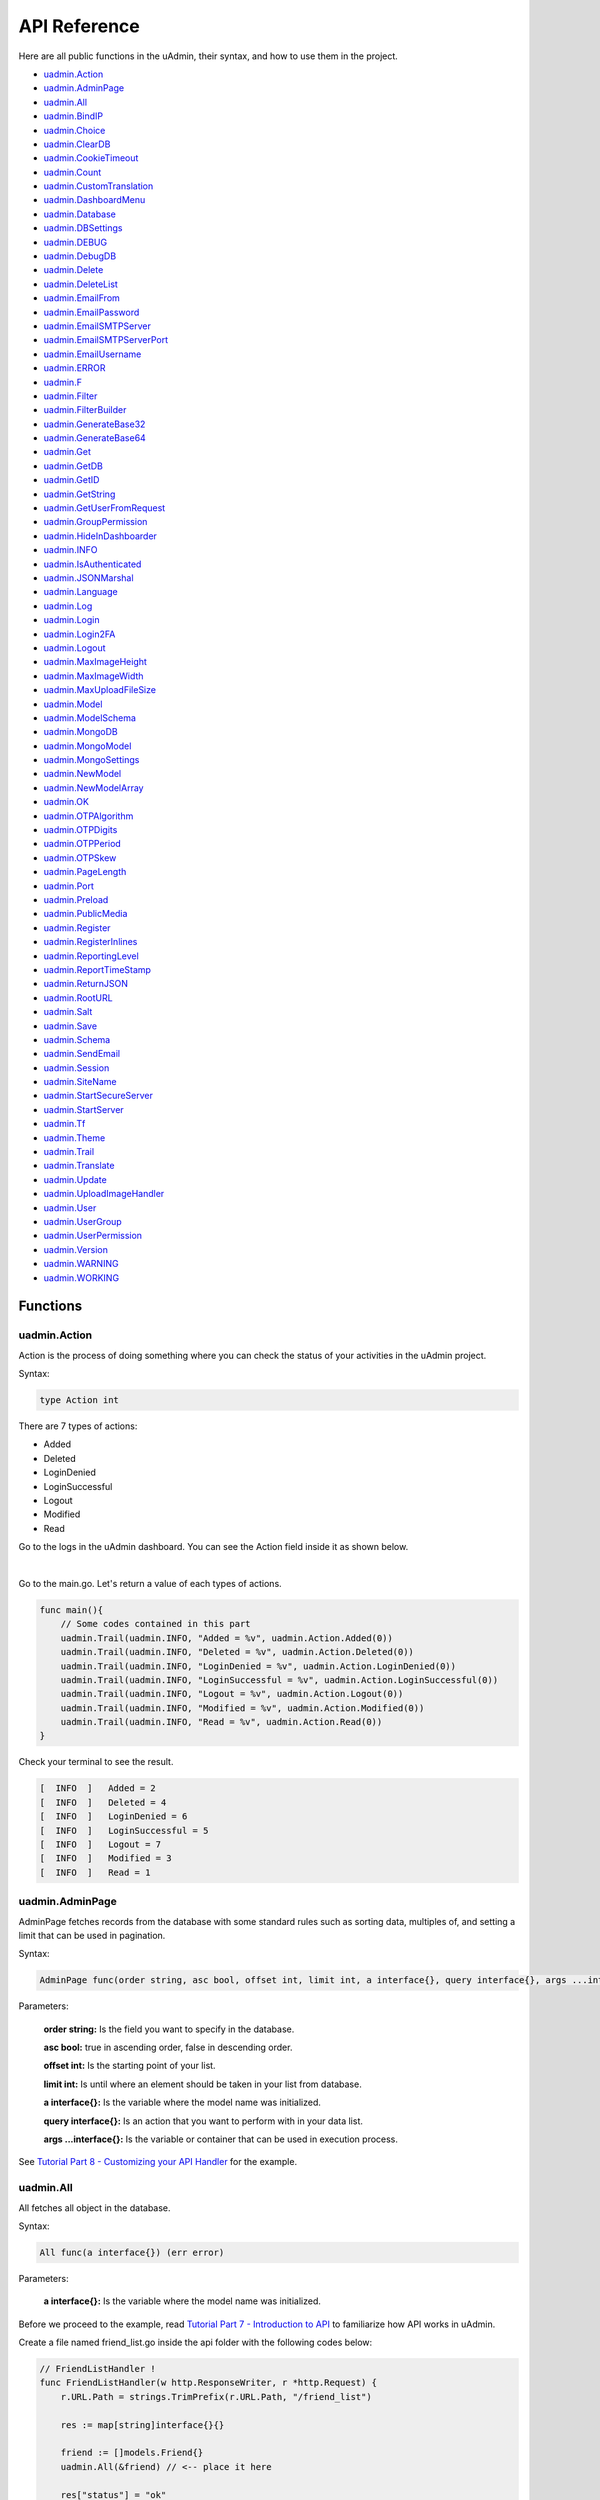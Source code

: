 API Reference
=============
Here are all public functions in the uAdmin, their syntax, and how to use them in the project.

* `uadmin.Action`_
* `uadmin.AdminPage`_
* `uadmin.All`_
* `uadmin.BindIP`_
* `uadmin.Choice`_
* `uadmin.ClearDB`_
* `uadmin.CookieTimeout`_
* `uadmin.Count`_
* `uadmin.CustomTranslation`_
* `uadmin.DashboardMenu`_
* `uadmin.Database`_
* `uadmin.DBSettings`_
* `uadmin.DEBUG`_
* `uadmin.DebugDB`_
* `uadmin.Delete`_
* `uadmin.DeleteList`_
* `uadmin.EmailFrom`_
* `uadmin.EmailPassword`_
* `uadmin.EmailSMTPServer`_
* `uadmin.EmailSMTPServerPort`_
* `uadmin.EmailUsername`_
* `uadmin.ERROR`_
* `uadmin.F`_
* `uadmin.Filter`_
* `uadmin.FilterBuilder`_
* `uadmin.GenerateBase32`_
* `uadmin.GenerateBase64`_
* `uadmin.Get`_
* `uadmin.GetDB`_
* `uadmin.GetID`_
* `uadmin.GetString`_
* `uadmin.GetUserFromRequest`_
* `uadmin.GroupPermission`_
* `uadmin.HideInDashboarder`_
* `uadmin.INFO`_
* `uadmin.IsAuthenticated`_
* `uadmin.JSONMarshal`_
* `uadmin.Language`_
* `uadmin.Log`_
* `uadmin.Login`_
* `uadmin.Login2FA`_
* `uadmin.Logout`_
* `uadmin.MaxImageHeight`_
* `uadmin.MaxImageWidth`_
* `uadmin.MaxUploadFileSize`_
* `uadmin.Model`_
* `uadmin.ModelSchema`_
* `uadmin.MongoDB`_
* `uadmin.MongoModel`_
* `uadmin.MongoSettings`_
* `uadmin.NewModel`_
* `uadmin.NewModelArray`_
* `uadmin.OK`_
* `uadmin.OTPAlgorithm`_
* `uadmin.OTPDigits`_
* `uadmin.OTPPeriod`_
* `uadmin.OTPSkew`_
* `uadmin.PageLength`_
* `uadmin.Port`_
* `uadmin.Preload`_
* `uadmin.PublicMedia`_
* `uadmin.Register`_
* `uadmin.RegisterInlines`_
* `uadmin.ReportingLevel`_
* `uadmin.ReportTimeStamp`_
* `uadmin.ReturnJSON`_
* `uadmin.RootURL`_
* `uadmin.Salt`_
* `uadmin.Save`_
* `uadmin.Schema`_
* `uadmin.SendEmail`_
* `uadmin.Session`_
* `uadmin.SiteName`_
* `uadmin.StartSecureServer`_
* `uadmin.StartServer`_
* `uadmin.Tf`_
* `uadmin.Theme`_
* `uadmin.Trail`_
* `uadmin.Translate`_
* `uadmin.Update`_
* `uadmin.UploadImageHandler`_
* `uadmin.User`_
* `uadmin.UserGroup`_
* `uadmin.UserPermission`_
* `uadmin.Version`_
* `uadmin.WARNING`_
* `uadmin.WORKING`_

Functions
---------

**uadmin.Action**
^^^^^^^^^^^^^^^^^
Action is the process of doing something where you can check the status of your activities in the uAdmin project.

Syntax:

.. code-block:: go

    type Action int

There are 7 types of actions:

* Added
* Deleted
* LoginDenied
* LoginSuccessful
* Logout
* Modified
* Read

Go to the logs in the uAdmin dashboard. You can see the Action field inside it as shown below.

.. image:: assets/actionhighlighted.png

|

Go to the main.go. Let's return a value of each types of actions.

.. code-block:: go

    func main(){
        // Some codes contained in this part
        uadmin.Trail(uadmin.INFO, "Added = %v", uadmin.Action.Added(0))
        uadmin.Trail(uadmin.INFO, "Deleted = %v", uadmin.Action.Deleted(0))
        uadmin.Trail(uadmin.INFO, "LoginDenied = %v", uadmin.Action.LoginDenied(0))
        uadmin.Trail(uadmin.INFO, "LoginSuccessful = %v", uadmin.Action.LoginSuccessful(0))
        uadmin.Trail(uadmin.INFO, "Logout = %v", uadmin.Action.Logout(0))
        uadmin.Trail(uadmin.INFO, "Modified = %v", uadmin.Action.Modified(0))
        uadmin.Trail(uadmin.INFO, "Read = %v", uadmin.Action.Read(0))
    }

Check your terminal to see the result.

.. code-block:: go

    [  INFO  ]   Added = 2
    [  INFO  ]   Deleted = 4
    [  INFO  ]   LoginDenied = 6
    [  INFO  ]   LoginSuccessful = 5
    [  INFO  ]   Logout = 7
    [  INFO  ]   Modified = 3
    [  INFO  ]   Read = 1
    
**uadmin.AdminPage**
^^^^^^^^^^^^^^^^^^^^
AdminPage fetches records from the database with some standard rules such as sorting data, multiples of, and setting a limit that can be used in pagination.

Syntax:

.. code-block:: go

    AdminPage func(order string, asc bool, offset int, limit int, a interface{}, query interface{}, args ...interface{}) (err error)

Parameters:

    **order string:** Is the field you want to specify in the database.

    **asc bool:** true in ascending order, false in descending order.

    **offset int:** Is the starting point of your list.

    **limit int:** Is until where an element should be taken in your list from database.

    **a interface{}:** Is the variable where the model name was initialized.

    **query interface{}:** Is an action that you want to perform with in your data list.

    **args ...interface{}:** Is the variable or container that can be used in execution process.

See `Tutorial Part 8 - Customizing your API Handler`_ for the example.

.. _Tutorial Part 8 - Customizing your API Handler: https://uadmin.readthedocs.io/en/latest/tutorial/part8.html

**uadmin.All**
^^^^^^^^^^^^^^
All fetches all object in the database.

Syntax:

.. code-block:: go

    All func(a interface{}) (err error)

Parameters:

    **a interface{}:** Is the variable where the model name was initialized.

Before we proceed to the example, read `Tutorial Part 7 - Introduction to API`_ to familiarize how API works in uAdmin.

.. _Tutorial Part 7 - Introduction to API: https://uadmin.readthedocs.io/en/latest/tutorial/part7.html

Create a file named friend_list.go inside the api folder with the following codes below:

.. code-block:: go

    // FriendListHandler !
    func FriendListHandler(w http.ResponseWriter, r *http.Request) {
        r.URL.Path = strings.TrimPrefix(r.URL.Path, "/friend_list")

        res := map[string]interface{}{}

        friend := []models.Friend{}
        uadmin.All(&friend) // <-- place it here

        res["status"] = "ok"
        res["todo"] = friend
        uadmin.ReturnJSON(w, r, res)
    }

Establish a connection in the main.go to the API by using http.HandleFunc. It should be placed after the uadmin.Register and before the StartServer.

.. code-block:: go

    func main() {
        // Some codes

        // FilterListHandler
        http.HandleFunc("/friend_list/", api.FriendListHandler) // <-- place it here
    }

api is the folder name while FriendListHandler is the name of the function inside friend_list.go.

Run your application and see what happens.

.. image:: assets/friendlistapi.png
   :align: center

**uadmin.BindIP**
^^^^^^^^^^^^^^^^^
BindIP is the IP the application listens to.

Syntax:

.. code-block:: go

    BindIP string

Go to the main.go. Set your own IP address within the range of 127.0.0.1 - 127.255.255.254 by using BindIP. Let's say **127.0.0.2**

.. code-block:: go

    func main() {
        // Some codes are contained in this line ... (ignore this part)
        uadmin.BindIP = "127.0.0.2" // <--  place it here
    }

If you run your code,

.. code-block:: bash

    [   OK   ]   Initializing DB: [12/12]
    [   OK   ]   Server Started: http://127.0.0.2:8080
             ___       __          _
      __  __/   | ____/ /___ ___  (_)___
     / / / / /| |/ __  / __  __ \/ / __ \
    / /_/ / ___ / /_/ / / / / / / / / / /
    \__,_/_/  |_\__,_/_/ /_/ /_/_/_/ /_/

In the Server Started, it will redirect you to the IP address of **127.0.0.2**.

But if you connect to other IP address within the range of 127.0.0.1 - 127.255.255.254 it will not work as shown below (User connects to 127.0.0.3).

.. image:: tutorial/assets/bindiphighlighted.png

**uadmin.Choice**
^^^^^^^^^^^^^^^^^
Choice is a struct for the list of choices.

Syntax:

.. code-block:: go

    type Choice struct{
        V        string
        K        uint
        Selected bool
    }

**uadmin.ClearDB**
^^^^^^^^^^^^^^^^^^
ClearDB clears the database object.

Syntax:

.. code-block:: go

    ClearDB func()

**uadmin.CookieTimeout**
^^^^^^^^^^^^^^^^^^^^^^^^
CookieTimeout is the timeout of a login cookie in seconds.

Syntax:

.. code-block:: go

    CookieTimeout int

Let's apply this function in the main.go.

.. code-block:: go

    func main() {
        // Some codes are contained in this line ... (ignore this part)
        uadmin.CookieTimeout = 10 // <--  place it here
    }

.. WARNING::
   Use it at your own risk. Once the cookie expires in your user account, your account will be permanently deactivated. In this case, you must have an extra user account in the User database.

Login your account, wait for 10 seconds and see what happens.

.. image:: tutorial/assets/loginform.png

It will redirect you to the login form because your cookie has already been expired.

**uadmin.Count**
^^^^^^^^^^^^^^^^
Count return the count of records in a table based on a filter.

Syntax:

.. code-block:: go

    Count func(a interface{}, query interface{}, args ...interface{}) int

Parameters:

    **a interface{}:** Is the variable where the model name was initialized.

    **query interface{}:** Is an action that you want to perform with in your data list.

    **args ...interface{}:** Is the variable or container that can be used in execution process.

See `uadmin.Get`_ for the example.

**uadmin.CustomTranslation**
^^^^^^^^^^^^^^^^^^^^^^^^^^^^
CustomTranslation allows a user to customize any languages in the uAdmin system.

Syntax:

.. code-block:: go

    CustomTranslation []string

Go to the main.go and apply the following codes below:

.. code-block:: go

    func main(){
        // Some codes are contained in this part.
        uadmin.CustomTranslation = []string{"uadmin/system", "uadmin/user"}
        fmt.Println(uadmin.CustomTranslation)
    }

Result

.. code-block:: bash

    [uadmin/system uadmin/user]

**uadmin.DashboardMenu**
^^^^^^^^^^^^^^^^^^^^^^^^
DashboardMenu is a system in uAdmin used to add, modify, and delete the settings of a model.

Syntax:

.. code-block:: go

    type DashboardMenu struct {
	    Model
	    MenuName string `uadmin:"required;list_exclude;multilingual;filter"`
	    URL      string `uadmin:"required"`
	    ToolTip  string
	    Icon     string `uadmin:"image"`
	    Cat      string `uadmin:"filter"`
	    Hidden   bool   `uadmin:"filter"`
    }

Go to the main.go and apply the following codes below after the RegisterInlines section.

.. code-block:: go

    func main(){

        // Some codes are contained in this part.

        dashboardmenu := uadmin.DashboardMenu{
            MenuName: "Expressions",
            URL:      "expression",
            ToolTip:  "",
            Icon:     "/media/images/expression.png",
            Cat:      "Yeah!",
            Hidden:   false,
        }

        // This will create a new model based on the information assigned in
        // the dashboardmenu variable.
        uadmin.Save(&dashboardmenu)
    }

Now run your application and see what happens.

.. image:: assets/expressionmodelcreated.png

**uadmin.Database**
^^^^^^^^^^^^^^^^^^^
Database is the active Database settings.

Syntax:

.. code-block:: go

    Database *DBSettings

See `uadmin.DBSettings`_ for the example.

**uadmin.DBSettings**
^^^^^^^^^^^^^^^^^^^^^
DBSettings is a feature that allows a user to configure the settings of a database.

Syntax:

.. code-block:: go

    type DBSettings struct {
	    Type     string // SQLLite, MySQL
	    Name     string // File/DB name
	    User     string
	    Password string
	    Host     string
	    Port     int
    }

Go to the main.go in your Todo list project. Add the codes below above the uadmin.Register.

.. code-block:: go

    func main() {
        uadmin.Database = &uadmin.DBSettings{
            Type:      "sqlite",
            Name:      "todolist.db",
            User:      "admin",
            Password:  "admin",
            Host:      "192.168.149.108",
            Port:      8000,
        }
        // Some codes are contained in this line ... (ignore this part)
    }

If you run your code,

.. code-block:: bash

    [   OK   ]   Initializing DB: [12/12]
    [   OK   ]   Initializing Languages: [185/185]
    [  INFO  ]   Auto generated admin user. Username: admin, Password: admin.
    [   OK   ]   Server Started: http://0.0.0.0:8000
             ___       __          _
      __  __/   | ____/ /___ ___  (_)___
     / / / / /| |/ __  / __  __ \/ / __ \
    / /_/ / ___ / /_/ / / / / / / / / / /
    \__,_/_/  |_\__,_/_/ /_/ /_/_/_/ /_/

The todolist.db file is automatically created in your main project folder.

.. image:: tutorial/assets/todolistdbhighlighted.png

**uadmin.DEBUG**
^^^^^^^^^^^^^^^^
DEBUG is the display tag under Trail. It is the process of identifying and removing errors.

Syntax:

.. code-block:: go

    const DEBUG int = 0

See `uadmin.Trail`_ for the example.

**uadmin.DebugDB**
^^^^^^^^^^^^^^^^^^
DebugDB prints all SQL statements going to DB.

Syntax:

.. code-block:: go

    DebugDB bool

Go to the main.go. Set this function as true.

.. code-block:: go

    func main(){
        uadmin.DebugDB = true
        // Some codes contained in this part
    }

Check your terminal to see the result.

.. code-block:: bash

    [   OK   ]   Initializing DB: [13/13]

    (/home/dev1/go/src/github.com/uadmin/uadmin/db.go:428) 
    [2018-11-10 12:43:07]  [0.09ms]  SELECT count(*) FROM "languages"  WHERE "languages"."deleted_at" IS NULL  
    [0 rows affected or returned ] 

    (/home/dev1/go/src/github.com/uadmin/uadmin/db.go:298) 
    [2018-11-10 12:43:07]  [0.17ms]  SELECT * FROM "languages"  WHERE "languages"."deleted_at" IS NULL AND ((active = 'true'))  
    [1 rows affected or returned ] 

    (/home/dev1/go/src/github.com/uadmin/uadmin/db.go:238) 
    [2018-11-10 12:43:07]  [0.16ms]  SELECT * FROM "languages"  WHERE "languages"."deleted_at" IS NULL AND ((`default` = 'true')) ORDER BY "languages"."id" ASC LIMIT 1  
    [1 rows affected or returned ] 

    (/home/dev1/go/src/github.com/uadmin/uadmin/db.go:162) 
    [2018-11-10 12:43:07]  [0.32ms]  SELECT * FROM "dashboard_menus"  WHERE "dashboard_menus"."deleted_at" IS NULL  
    [13 rows affected or returned ] 

    (/home/dev1/go/src/github.com/uadmin/uadmin/db.go:428) 
    [2018-11-10 12:43:07]  [0.07ms]  SELECT count(*) FROM "users"  WHERE "users"."deleted_at" IS NULL  
    [0 rows affected or returned ] 

**uadmin.Delete**
^^^^^^^^^^^^^^^^^
Delete records from database.

Syntax:

.. code-block:: go

    Delete func(a interface{}) (err error)

Parameters:

    **a interface{}:** Is the variable where the model name was initialized.

Let's create a new file in the models folder named "expression.go" with the following codes below:

.. code-block:: go

    package models

    import "github.com/uadmin/uadmin"

    // ---------------- DROP DOWN LIST ----------------
    // Status ...
    type Status int

    // Keep ...
    func (s Status) Keep() Status {
        return 1
    }

    // DeletePrevious ...
    func (s Status) DeletePrevious() Status {
        return 2
    }
    // -----------------------------------------------

    // Expression model ...
    type Expression struct {
        uadmin.Model
        Name   string `uadmin:"required"`
        Status Status `uadmin:"required"`
    }

    // Save ...
    func (e *Expression) Save() {
        // If Status is equal to DeletePrevious(), it will delete
        // the previous data in the list.
        if e.Status == e.Status.DeletePrevious() {
            uadmin.Delete(e) // <-- place it here
        }

        uadmin.Save(e)
    }

Register your Expression model in the main function.

.. code-block:: go

    func main() {

        // Some codes contained in this part

        uadmin.Register(
            // Some registered models
            models.Expression{}, // <-- place it here
        )

        // Some codes contained in this part
    }

Run the application. Go to the Expressions model and add at least 3 interjections, all Status set to "Keep".

.. image:: assets/expressionkeep.png

|

Now create another data, this time set the Status as "Delete Previous" and see what happens.

.. image:: assets/deleteprevious.png

|

Result

.. image:: assets/deletepreviousresult.png

|

All previous records are deleted from the database.

**uadmin.DeleteList**
^^^^^^^^^^^^^^^^^^^^^
Delete the list of records from database.

Syntax:

.. code-block:: go

    DeleteList func(a interface{}, query interface{}, args ...interface{}) (err error)

Parameters:

    **a interface{}:** Is the variable where the model name was initialized.

    **query interface{}:** Is an action that you want to perform with in your data list.

    **args ...interface{}:** Is the variable or container that can be used in execution process.

Let's create a new file in the models folder named "expression.go" with the following codes below:

.. code-block:: go

    package models

    import "github.com/uadmin/uadmin"

    // ---------------- DROP DOWN LIST ----------------
    // Status ...
    type Status int

    // Keep ...
    func (s Status) Keep() Status {
        return 1
    }

    // Custom ...
    func (s Status) Custom() Status {
        return 2
    }

    // DeleteCustom ...
    func (s Status) DeleteCustom() Status {
        return 3
    }
    // -----------------------------------------------

    // Expression model ...
    type Expression struct {
        uadmin.Model
        Name   string `uadmin:"required"`
        Status Status `uadmin:"required"`
    }

    // Save ...
    func (e *Expression) Save() {
        // Initialized a stat variable set to 2 indicates that the value
        // is Custom.
        stat := 2

        // If Status is equal to DeleteCustom(), it will delete the
        // list of data that contains Custom as the status.
        if e.Status == e.Status.DeleteCustom() {
            uadmin.DeleteList(&e, "status = ?", stat)
        }

        uadmin.Save(e)
    }

Register your Expression model in the main function.

.. code-block:: go

    func main() {

        // Some codes contained in this part

        uadmin.Register(
            // Some registered models
            models.Expression{}, // <-- place it here
        )

        // Some codes contained in this part
    }

Run the application. Go to the Expressions model and add at least 3 interjections, one is set to "Keep" and the other two is set to "Custom".

.. image:: assets/expressionkeepcustom.png

|

Now create another data, this time set the Status as "Delete Custom" and see what happens.

.. image:: assets/deletecustom.png

|

Result

.. image:: assets/deletecustomresult.png

|

All custom records are deleted from the database.

**uadmin.EmailFrom**
^^^^^^^^^^^^^^^^^^^^
EmailFrom identifies where the email is coming from.

Syntax:

.. code-block:: go

    EmailFrom string

.. code-block:: go

    func main(){
        uadmin.EmailFrom = "rmamisay@integritynet.biz"
        uadmin.EmailUsername = "rmamisay@integritynet.biz"
        uadmin.EmailPassword = "abc123"
        uadmin.EmailSMTPServer = "smtp.integritynet.biz"
        uadmin.EmailSMTPServerPort = 587
        // Some codes are contained in this line ... (ignore this part)
    }

Let's go back to the uAdmin dashboard, go to Users model, create your own user account and set the email address based on your assigned EmailFrom in the code above.

.. image:: tutorial/assets/useremailhighlighted.png

|

Log out your account. At the moment, you suddenly forgot your password. How can we retrieve our account? Click Forgot Password at the bottom of the login form.

.. image:: tutorial/assets/forgotpasswordhighlighted.png

|

Input your email address based on the user account you wish to retrieve it back.

.. image:: tutorial/assets/forgotpasswordinputemail.png

|

Once you are done, open your email account. You will receive a password reset notification from the Todo List support. To reset your password, click the link highlighted below.

.. image:: tutorial/assets/passwordresetnotification.png

|

You will be greeted by the reset password form. Input the following information in order to create a new password for you.

.. image:: tutorial/assets/resetpasswordform.png

Once you are done, you can now access your account using your new password.

**uadmin.EmailPassword**
^^^^^^^^^^^^^^^^^^^^^^^^
EmailPassword sets the password of an email.

Syntax:

.. code-block:: go

    EmailPassword string

See `uadmin.EmailFrom`_ for the example.

**uadmin.EmailSMTPServer**
^^^^^^^^^^^^^^^^^^^^^^^^^^
EmailSMTPServer sets the name of the SMTP Server in an email.

Syntax:

.. code-block:: go

    EmailSMTPServer string

See `uadmin.EmailFrom`_ for the example.

**uadmin.EmailSMTPServerPort**
^^^^^^^^^^^^^^^^^^^^^^^^^^^^^^
EmailSMTPServerPort sets the port number of an SMTP Server in an email.

Syntax:

.. code-block:: go

    EmailSMTPServerPort int

See `uadmin.EmailFrom`_ for the example.

**uadmin.EmailUsername**
^^^^^^^^^^^^^^^^^^^^^^^^
EmailUsername sets the username of an email.

Syntax:

.. code-block:: go

    EmailUsername string

See `uadmin.EmailFrom`_ for the example.

**uadmin.ERROR**
^^^^^^^^^^^^^^^^
ERROR is a status to notify the user that there is a problem in an application.

Syntax:

.. code-block:: go

    const ERROR int = 5

See `uadmin.Trail`_ for the example.

**uadmin.F**
^^^^^^^^^^^^
F is a field.

Syntax:

.. code-block:: go

    type F struct {
        Name              string
        DisplayName       string
        Type              string
        Value             interface{}
        Help              string
        Max               interface{}
        Min               interface{}
        Format            string
        DefaultValue      string
        Required          bool
        Pattern           string
        PatternMsg        string
        Hidden            bool
        ReadOnly          string
        Searchable        bool
        Filter            bool
        ListDisplay       bool
        FormDisplay       bool
        CategoricalFilter bool
        Translations      []translation
        Choices           []Choice
        IsMethod          bool
        ErrMsg            string
        ProgressBar       map[float64]string
        LimitChoicesTo    func(interface{}, *User) []Choice
        UploadTo          string
    }

**uadmin.Filter**
^^^^^^^^^^^^^^^^^
Filter fetches records from the database.

Syntax:

.. code-block:: go

    Filter func(a interface{}, query interface{}, args ...interface{}) (err error)

Parameters:

    **a interface{}:** Is the variable where the model name was initialized.

    **query interface{}:** Is an action that you want to perform with in your data list.

    **args ...interface{}:** Is the variable or container that can be used in execution process.

Before we proceed to the example, read `Tutorial Part 7 - Introduction to API`_ to familiarize how API works in uAdmin.

.. _Tutorial Part 7 - Introduction to API: https://uadmin.readthedocs.io/en/latest/tutorial/part7.html

Create a file named filter_list.go inside the api folder with the following codes below:

.. code-block:: go

    package api

    import (
        "net/http"
        "strings"

        "github.com/username/todo/models"
        "github.com/uadmin/uadmin"
    )

    // FilterListHandler !
    func FilterListHandler(w http.ResponseWriter, r *http.Request) {
        r.URL.Path = strings.TrimPrefix(r.URL.Path, "/filter_list")

        res := map[string]interface{}{}

        filterList := []string{}
        valueList := []interface{}{}
        if r.URL.Query().Get("todo_id") != "" {
            filterList = append(filterList, "todo_id = ?")
            valueList = append(valueList, r.URL.Query().Get("todo_id"))
        }
        filter := strings.Join(filterList, " AND ")

        todo := []models.Todo{}
        results := []map[string]interface{}{}

        uadmin.Filter(&todo, filter, valueList) // <-- place it here

        // This loop returns only the name of your todo list.
        for i := range todo {
            results = append(results, map[string]interface{}{
                "Name": todo[i].Name,
            })
        }

        res["status"] = "ok"
        res["todo"] = results
        uadmin.ReturnJSON(w, r, res)
    }

Establish a connection in the main.go to the API by using http.HandleFunc. It should be placed after the uadmin.Register and before the StartServer.

.. code-block:: go

    func main() {
        // Some codes

        // FilterListHandler
        http.HandleFunc("/filter_list/", api.FilterListHandler) // <-- place it here
    }

api is the folder name while FilterListHandler is the name of the function inside filter_list.go.

Run your application and see what happens.

.. image:: assets/filterlistapi.png
   :align: center

See `uadmin.Preload`_ for more examples of using this function.

**uadmin.FilterBuilder**
^^^^^^^^^^^^^^^^^^^^^^^^
FilterBuilder changes a map filter into a query.

Syntax:

.. code-block:: go

    FilterBuilder func(params map[string]interface{}) (query string, args []interface{})

**uadmin.GenerateBase32**
^^^^^^^^^^^^^^^^^^^^^^^^^
GenerateBase32 generates a base32 string of length.

Syntax:

.. code-block:: go

    GenerateBase32 func(length int) string

Go to the friend.go and initialize the Base32 field inside the struct. Set the tag as "read_only".

.. code-block:: go

    // Friend model ...
    type Friend struct {
        uadmin.Model
        Name     string `uadmin:"required"`
        Email    string `uadmin:"email"`
        Password string `uadmin:"password;list_exclude"`
        Base32   string `uadmin:"read_only"` // <-- place it here
    }

Apply overriding save function. Use this function to the Base32 field and set the integer value as 40.

.. code-block:: go

    // Save !
    func (f *Friend) Save() {
        f.Base32 = uadmin.GenerateBase32(40) // <-- place it here
        uadmin.Save(f)
    }

Now run your application. Go to the Friend model and save any element to see the changes.

.. image:: assets/friendbase32.png

|

Result

.. image:: assets/friendbase32output.png

As you notice, the Base32 value changed automatically.

**uadmin.GenerateBase64**
^^^^^^^^^^^^^^^^^^^^^^^^^
GenerateBase64 generates a base64 string of length.

Syntax:

.. code-block:: go

    GenerateBase64 func(length int) string

Go to the friend.go and initialize the Base64 field inside the struct. Set the tag as "read_only".

.. code-block:: go

    // Friend model ...
    type Friend struct {
        uadmin.Model
        Name     string `uadmin:"required"`
        Email    string `uadmin:"email"`
        Password string `uadmin:"password;list_exclude"`
        Base64   string `uadmin:"read_only"` // <-- place it here
    }

Apply overriding save function. Use this function to the Base64 field and set the integer value as 75.

.. code-block:: go

    // Save !
    func (f *Friend) Save() {
        f.Base64 = uadmin.GenerateBase64(75) // <-- place it here
        uadmin.Save(f)
    }

Now run your application. Go to the Friend model and save any element to see the changes.

.. image:: assets/friendbase64.png

|

Result

.. image:: assets/friendbase64output.png

As you notice, the Base64 value changed automatically.

**uadmin.Get**
^^^^^^^^^^^^^^
Get fetches the first record from the database.

Syntax:

.. code-block:: go

    Get func(a interface{}, query interface{}, args ...interface{}) (err error)

Parameters:

    **a interface{}:** Is the variable where the model name was initialized.

    **query interface{}:** Is an action that you want to perform with in your data list.

    **args ...interface{}:** Is the variable or container that can be used in execution process.

Suppose you have ten records in your Todo model.

.. image:: tutorial/assets/tendataintodomodel.png

|

Go to the main.go. Let's count how many todos do you have with a friend in your model.

.. code-block:: go

    func main(){
        // Some codes contained in this part

        // Initialized the Todo model in the todo variable
        todo := models.Todo{}

        // Initialized the Friend model in the todo variable
        friend := models.Friend{}

        // Fetches the first record from the database
        uadmin.Get(&friend, "id=?", todo.FriendID)

        // Returns the count of records in a table based on a Get function to  
        // be stored in the total variable
        total := uadmin.Count(&todo, "friend_id = ?", todo.FriendID)

        // Prints the result
        uadmin.Trail(uadmin.INFO, "You have %v todos with a friend in your list.", total)
    }

Check your terminal to see the result.

.. code-block:: bash

    [  INFO  ]   You have 5 todos with a friend in your list.

**uadmin.GetDB**
^^^^^^^^^^^^^^^^
GetDB returns a pointer to the DB.

Syntax:

.. code-block:: go

    GetDB func() *gorm.DB

**uadmin.GetID**
^^^^^^^^^^^^^^^^
GetID returns an ID number of a field.

Syntax:

.. code-block:: go

    GetID func(m.reflectValue) uint

**uadmin.GetString**
^^^^^^^^^^^^^^^^^^^^
GetString returns string representation on an instance of a model.

Syntax:

.. code-block:: go

    GetString func(a interface{}) string

Parameters:

    **a interface{}:** Is the variable where the model name was initialized.

**uadmin.GetUserFromRequest**
^^^^^^^^^^^^^^^^^^^^^^^^^^^^^
GetUserFromRequest returns a user from a request.

Syntax:

.. code-block:: go

    GetUserFromRequest func(r *http.Request) *User

Before we proceed to the example, read `Tutorial Part 7 - Introduction to API`_ to familiarize how API works in uAdmin.

Suppose that the admin account has logined.

.. image:: tutorial/assets/adminhighlighted.png

|

Create a file named info.go inside the api folder with the following codes below:

.. code-block:: go

    // InfoHandler !
    func InfoHandler(w http.ResponseWriter, r *http.Request) {
        r.URL.Path = strings.TrimPrefix(r.URL.Path, "/info")

        res := map[string]interface{}{}

        // Place it here
        uadmin.Trail(uadmin.INFO, "GetUserFromRequest: %s", uadmin.GetUserFromRequest(r))

        res["status"] = "ok"
        uadmin.ReturnJSON(w, r, res)
    }

Establish a connection in the main.go to the API by using http.HandleFunc. It should be placed after the uadmin.Register and before the StartServer.

.. code-block:: go

    func main() {
        // Some codes

        // InfoHandler
        http.HandleFunc("/info/", api.InfoHandler) // <-- place it here
    }

api is the folder name while InfoHandler is the name of the function inside info.go.

Run your application and see what happens.

.. image:: assets/infoapi.png
   :align: center

|

Check your terminal for the result.

.. code-block:: bash

    [  INFO  ]   GetUserFromRequest: System Admin

The result is coming from the user in the dashboard.

.. image:: assets/getuserfromrequest.png

**uadmin.GroupPermission**
^^^^^^^^^^^^^^^^^^^^^^^^^^
GroupPermission sets the permission of a user group handled by an administrator.

Syntax:

.. code-block:: go

    type GroupPermission struct {
        Model
        DashboardMenu   DashboardMenu `gorm:"ForeignKey:DashboardMenuID" required:"true" filter:"true"`
        DashboardMenuID uint          `fk:"true" displayName:"DashboardMenu"`
        UserGroup       UserGroup     `gorm:"ForeignKey:UserGroupID" required:"true" filter:"true"`
        UserGroupID     uint          `fk:"true" displayName:"UserGroup"`
        Read            bool
        Add             bool
        Edit            bool
        Delete          bool
    }

Suppose that Even Demata account is a part of the Front Desk User Group.

.. image:: assets/useraccountfrontdesk.png

|

Go to the main.go and apply the following codes below after the RegisterInlines section.

.. code-block:: go

    func main(){

        // Some codes are contained in this part.

        grouppermission := uadmin.GroupPermission{
            DashboardMenuID: 9,     // Todos
            UserGroupID:     1,     // Front Desk
            Read:            true,
            Add:             false,
            Edit:            false,
            Delete:          false,
        }

        // This will create a new group permission based on the information
        // assigned in the grouppermission variable.
        uadmin.Save(&grouppermission)
    }

Now run your application and see what happens.

.. image:: assets/grouppermissioncreated.png

|

Log out your System Admin account. This time login your username and password using the user account that has group permission. Afterwards, you will see that only the Todos model is shown in the dashboard because your user account is not an admin and has no remote access to it. Now click on TODOS model.

.. image:: assets/userpermissiondashboard.png

|

As you will see, your user account is restricted to add, edit, or delete a record in the Todo model. You can only read what is inside this model.

.. image:: assets/useraddeditdeleterestricted.png

**uadmin.HideInDashboarder**
^^^^^^^^^^^^^^^^^^^^^^^^^^^^
HideInDashboarder is used to check if a model should be hidden in the dashboard.

Syntax:

.. code-block:: go

    type HideInDashboarder interface{
        HideInDashboard() bool
    }

Suppose I have five models in my dashboard: Todos, Categorys, Items, Friends, and Expressions. I want Friends and Expressions models to be hidden in the dashboard. In order to do that, go to the friend.go and expression.go inside the models folder and apply the HideInDashboard() function. Set the return value to **true** inside it.

**friend.go**

.. code-block:: go

    func (f Friend) HideInDashboard() bool {
        return true
    }

**expression.go**

.. code-block:: go

    func (e Expression) HideInDashboard() bool {
        return true
    }

Now go to the main.go and apply the following codes below inside the main function:

.. code-block:: go

    // Initialize the Expression and Friend models inside the modelList with
    // the array type of interface
    modelList := []interface{}{
        models.Expression{},
        models.Friend{},
    }
    
    // Loop the execution process based on the modelList count
    for i := range modelList {

        // Returns the reflection type that represents the dynamic type of i
        t := reflect.TypeOf(modelList[i])

        // Calls the HideInDashboarder function to access the HideInDashboard()
        hideItem := modelList[i].(uadmin.HideInDashboarder).HideInDashboard()

        // Initializes the hidethismodel variable to assign the DashboardMenu
        hidethismodel := uadmin.DashboardMenu{

            // Returns the name of the model based on reflection
            MenuName: strings.Join(helper.SplitCamelCase(t.Name()), " "),

            // Returns the boolean value based on the assigned return in the
            // HideInDashboard()
            Hidden:   hideItem,
        }

        // Prints the information of the hidethismodel
        uadmin.Trail(uadmin.INFO, "MenuName: %s,  Hidden: %t", hidethismodel.MenuName, hidethismodel.Hidden)
    }

Go back to your application. Open the DashboardMenu then delete the Expressions and Friends model.

.. image:: assets/deletetwomodels.png

|

Now rerun your application and see what happens.

.. code-block:: bash

    [  INFO  ]   MenuName: Expression,  Hidden: true
    [  INFO  ]   MenuName: Friend,  Hidden: true

.. image:: assets/twomodelshidden.png

|

As expected, Friends and Expressions models are now hidden in the dashboard. If you go to the Dashboard Menus, you will see that they are checked in the Hidden field.

.. image:: assets/twomodelshiddenchecked.png

**uadmin.INFO**
^^^^^^^^^^^^^^^
INFO is the display tag under Trail. It is a data that is presented within a context that gives it meaning and relevance.

Syntax:

.. code-block:: go

    const INFO int = 2

See `uadmin.Trail`_ for the example.

**uadmin.IsAuthenticated**
^^^^^^^^^^^^^^^^^^^^^^^^^^
IsAuthenticated returns the session of the user.

Syntax:

.. code-block:: go

    IsAuthenticated func(r *http.Request) *Session

Before we proceed to the example, read `Tutorial Part 7 - Introduction to API`_ to familiarize how API works in uAdmin.

Suppose that the admin account has logined.

.. image:: tutorial/assets/adminhighlighted.png

|

Create a file named info.go inside the api folder with the following codes below:

.. code-block:: go

    // InfoHandler !
    func InfoHandler(w http.ResponseWriter, r *http.Request) {
        r.URL.Path = strings.TrimPrefix(r.URL.Path, "/info")

        res := map[string]interface{}{}

        // Place it here
        uadmin.Trail(uadmin.INFO, "IsAuthenticated: %s", uadmin.IsAuthenticated(r))

        res["status"] = "ok"
        uadmin.ReturnJSON(w, r, res)
    }

Establish a connection in the main.go to the API by using http.HandleFunc. It should be placed after the uadmin.Register and before the StartServer.

.. code-block:: go

    func main() {
        // Some codes

        // InfoHandler
        http.HandleFunc("/info/", api.InfoHandler) // <-- place it here
    }

api is the folder name while InfoHandler is the name of the function inside info.go.

Run your application and see what happens.

.. image:: assets/infoapi.png
   :align: center

|

Check your terminal for the result.

.. code-block:: bash

    [  INFO  ]   IsAuthenticated: FbdwBVT30p-4a7Afrsp3gvM0

The result is coming from the session in the dashboard.

.. image:: assets/isauthenticated.png

**uadmin.JSONMarshal**
^^^^^^^^^^^^^^^^^^^^^^
JSONMarshal returns the JSON encoding of v.

Syntax:

.. code-block:: go

    JSONMarshal func(v interface{}, safeEncoding bool) ([]byte, error)

**uadmin.Language**
^^^^^^^^^^^^^^^^^^^
Language is a system in uAdmin used to add and modify the settings of a language.

Syntax:

.. code-block:: go

    type Language struct {
        Model
        EnglishName    string `uadmin:"required;read_only;filter;search"`
        Name           string `uadmin:"required;read_only;filter;search"`
        Flag           string `uadmin:"image;list_exclude"`
        Code           string `uadmin:"filter;read_only;list_exclude"`
        RTL            bool   `uadmin:"list_exclude"`
        Default        bool   `uadmin:"help:Set as the default language;list_exclude"`
        Active         bool   `uadmin:"help:To show this in available languages;filter"`
        AvailableInGui bool   `uadmin:"help:The App is available in this language;read_only"`
    }

Suppose the Tagalog language is not active and you want to set this to Active.

.. image:: assets/tagalognotactive.png

|

Go to the main.go and apply the following codes below:

.. code-block:: go

    func main(){
        // Some codes are contained in this part.
        language := uadmin.Language{
            EnglishName:    "Tagalog",
            Name:           "Wikang Tagalog",
            Flag:           "",
            Code:           "tl",
            RTL:            false,
            Default:        false,
            Active:         false,
            AvailableInGui: false,
        }
        uadmin.Update(&language, "Active", true, "english_name = ?", language.EnglishName)
    }

Now run your application, refresh your browser and see what happens.

.. image:: assets/tagalogactive.png

|

As expected, the Tagalog language is now set to active.

**uadmin.Log**
^^^^^^^^^^^^^^
Log is a system in uAdmin used to add, modify, and delete the status of the user activities.

Syntax:

.. code-block:: go

    type Log struct {
        Model
        Username  string    `uadmin:"filter;read_only"`
        Action    Action    `uadmin:"filter;read_only"`
        TableName string    `uadmin:"filter;read_only"`
        TableID   int       `uadmin:"filter;read_only"`
        Activity  string    `uadmin:"code;read_only" gorm:"type:longtext"`
        RollBack  string    `uadmin:"link;"`
        CreatedAt time.Time `uadmin:"filter;read_only"`
    }

Go to the main.go and apply the following codes below after the RegisterInlines section.

.. code-block:: go

    func main(){

        // Some codes are contained in this part.

        log := uadmin.Log{
            Username:  "admin",
            Action:    uadmin.Action.Added(0),
            TableName: "Todo",
            TableID:   1,
            Activity:  "Manually added from uadmin.Log in the main function",
            RollBack:  "",
            CreatedAt: time.Now(),
        }

        // This will create a new log based on the information assigned in
        // the log variable.
        uadmin.Save(&log)
    }

Now run your application and see what happens.

.. image:: assets/logcreated.png

**uadmin.Login**
^^^^^^^^^^^^^^^^
Login returns the pointer of User and a bool for Is OTP Required.

Syntax:

.. code-block:: go

    Login func(r *http.Request, username string, password string) (*User, bool)

Before we proceed to the example, read `Tutorial Part 7 - Introduction to API`_ to familiarize how API works in uAdmin.

Create a file named info.go inside the api folder with the following codes below:

.. code-block:: go

    // InfoHandler !
    func InfoHandler(w http.ResponseWriter, r *http.Request) {
        r.URL.Path = strings.TrimPrefix(r.URL.Path, "/info")

        res := map[string]interface{}{}

        fmt.Println(uadmin.Login(r, "admin", "admin")) // <-- place it here

        res["status"] = "ok"
        uadmin.ReturnJSON(w, r, res)
    }

Establish a connection in the main.go to the API by using http.HandleFunc. It should be placed after the uadmin.Register and before the StartServer.

.. code-block:: go

    func main() {
        // Some codes

        // InfoHandler
        http.HandleFunc("/info/", api.InfoHandler) // <-- place it here
    }

api is the folder name while InfoHandler is the name of the function inside info.go.

Run your application and see what happens.

.. image:: assets/infoapi.png
   :align: center

|

Check your terminal for the result.

.. code-block:: bash

    System Admin false

The result is coming from the user in the dashboard.

.. image:: assets/systemadminotphighlighted.png

**uadmin.Login2FA**
^^^^^^^^^^^^^^^^^^^
Login2FA returns the pointer of User with a two-factor authentication.

Syntax:

.. code-block:: go

    Login2FA func(r *http.Request, username string, password string, otpPass string) *User

Before we proceed to the example, read `Tutorial Part 7 - Introduction to API`_ to familiarize how API works in uAdmin.

First of all, activate the OTP Required in your System Admin account.

.. image:: assets/otprequired.png

|

Afterwards, logout your account then login again to get the OTP verification code in your terminal.

.. image:: assets/loginformwithotp.png

.. code-block:: bash

    [  INFO  ]   User: admin OTP: 445215

Now create a file named info.go inside the api folder with the following codes below:

.. code-block:: go

    package api

    import (
        "fmt"
        "net/http"
        "strings"

        "github.com/uadmin/uadmin"
    )

    // InfoHandler !
    func InfoHandler(w http.ResponseWriter, r *http.Request) {
        r.URL.Path = strings.TrimPrefix(r.URL.Path, "/info")

        res := map[string]interface{}{}

        // Place it here
        fmt.Println(uadmin.Login2FA(r, "admin", "admin", "445215"))

        res["status"] = "ok"
        uadmin.ReturnJSON(w, r, res)
    }

Establish a connection in the main.go to the API by using http.HandleFunc. It should be placed after the uadmin.Register and before the StartServer.

.. code-block:: go

    func main() {
        // Some codes

        // InfoHandler
        http.HandleFunc("/info/", api.InfoHandler) // <-- place it here
    }

api is the folder name while InfoHandler is the name of the function inside info.go.

Run your application and see what happens.

.. image:: assets/infoapi.png
   :align: center

|

Check your terminal for the result.

.. code-block:: bash

    System Admin

**uadmin.Logout**
^^^^^^^^^^^^^^^^^
Logout deactivates a session.

Syntax:

.. code-block:: go

    Logout func(r *http.Request)

Suppose that the admin account has logined.

.. image:: tutorial/assets/adminhighlighted.png

|

Create a file named logout.go inside the api folder with the following codes below:

.. code-block:: go

    // LogoutHandler !
    func LogoutHandler(w http.ResponseWriter, r *http.Request) {
        r.URL.Path = strings.TrimPrefix(r.URL.Path, "/logout")

        res := map[string]interface{}{}

        uadmin.Logout(r)

        res["status"] = "ok"
        uadmin.ReturnJSON(w, r, res)
    }

Establish a connection in the main.go to the API by using http.HandleFunc. It should be placed after the uadmin.Register and before the StartServer.

.. code-block:: go

    func main() {
        // Some codes

        // LogoutHandler
        http.HandleFunc("/logout/", api.LogoutHandler)) // <-- place it here
    }

api is the folder name while LogoutHandler is the name of the function inside logout.go.

Run your application and see what happens.

.. image:: assets/logoutapi.png
   :align: center

|

Refresh your browser and see what happens.

.. image:: tutorial/assets/loginform.png

|

Your account has been logged out automatically that redirects you to the login form.

**uadmin.MaxImageHeight**
^^^^^^^^^^^^^^^^^^^^^^^^^
MaxImageHeight sets the maximum height of an image.

Syntax:

.. code-block:: go

    MaxImageHeight int

See `uadmin.MaxImageWidth`_ for the example.

**uadmin.MaxImageWidth**
^^^^^^^^^^^^^^^^^^^^^^^^
MaxImageWidth sets the maximum width of an image.

Syntax:

.. code-block:: go

    MaxImageWidth int

Let's set the MaxImageWidth to 360 pixels and the MaxImageHeight to 240 pixels.

.. code-block:: go

    func main() {
        // Some codes are contained in this line ... (ignore this part)
        uadmin.MaxImageWidth = 360      // <--  place it here
        uadmin.MaxImageHeight = 240     // <--  place it here
    }

uAdmin has a feature that allows you to customize your own profile. In order to do that, click the profile icon on the top right corner then select admin as highlighted below.

.. image:: tutorial/assets/adminhighlighted.png

|

By default, there is no profile photo inserted on the top left corner. If you want to add it in your profile, click the Choose File button to browse the image on your computer.

.. image:: tutorial/assets/choosefilephotohighlighted.png

|

Let's pick a photo that surpasses the MaxImageWidth and MaxImageHeight values.

.. image:: tutorial/assets/widthheightbackground.png
   :align: center

|

Once you are done, click Save Changes on the left corner and refresh the webpage to see the output.

.. image:: tutorial/assets/profilepicadded.png

As expected, the profile pic will be uploaded to the user profile that automatically resizes to 360x240 pixels.

**uadmin.MaxUploadFileSize**
^^^^^^^^^^^^^^^^^^^^^^^^^^^^
MaxUploadFileSize is the maximum upload file size in bytes.

Syntax:

.. code-block:: go

    MaxUploadFileSize int64

Go to the main.go. Let's set the MaxUploadFileSize value to 1024. 1024 is equivalent to 1 MB.

.. code-block:: go

    func main() {
        // Some codes are contained in this line ... (ignore this part)
        uadmin.MaxUploadFileSize = 1024     // <--  place it here
    }

Run the application, go to your profile and upload an image that exceeds the MaxUploadFileSize limit. If you click Save changes...

.. image:: tutorial/assets/noprofilepic.png

The profile picture has failed to upload in the user profile because the file size is larger than the limit.

**uadmin.Model**
^^^^^^^^^^^^^^^^
Model is the standard struct to be embedded in any other struct to make it a model for uAdmin.

Syntax:

.. code-block:: go

    type Model struct {
	    ID        uint       `gorm:"primary_key"`
	    DeletedAt *time.Time `sql:"index"`
    }

**uadmin.ModelSchema**
^^^^^^^^^^^^^^^^^^^^^^
ModelSchema is a representation of a plan or theory in the form of an outline or model.

Syntax:

.. code-block:: go

    type ModelSchema struct {
        Name          string // Name of the Model
        DisplayName   string // Display Name of the model
        ModelName     string // URL
        ModelID       uint
        Inlines       []*ModelSchema
        InlinesData   []listData
        Fields        []F
        IncludeFormJS []string
        IncludeListJS []string
    }

**uadmin.MongoDB**
^^^^^^^^^^^^^^^^^^
MongoDB is an open source database management system (DBMS) that uses a document-oriented database model which supports various forms of data. [#f1]_ It is the active Mongo settings.

Syntax:

.. code-block:: go

    MongoDB *MongoSettings

**uadmin.MongoModel**
^^^^^^^^^^^^^^^^^^^^^
MongoModel is a uAdmin function for interfacing with MongoDB databases.

Syntax:

.. code-block:: go

    type MongoModel struct {
	    ID bson.ObjectId `bson:"_id,omitempty"`
    }

**uadmin.MongoSettings**
^^^^^^^^^^^^^^^^^^^^^^^^
MongoSettings is a feature that allows a user to configure the settings of a Mongo.

Syntax:

.. code-block:: go

    type MongoSettings struct {
        Name  string
        IP    string
        Debug bool
    }

**uadmin.NewModel**
^^^^^^^^^^^^^^^^^^^
NewModel creates a new model from a model name.

Syntax:

.. code-block:: go

    NewModel func(modelName string, pointer bool) (reflect.Value, bool)

**uadmin.NewModelArray**
^^^^^^^^^^^^^^^^^^^^^^^^
NewModelArray creates a new model array from a model name.

Syntax:

.. code-block:: go

    NewModelArray func(modelName string, pointer bool) (reflect.Value, bool)

**uadmin.OK**
^^^^^^^^^^^^^
OK is the display tag under Trail. It is a status to show that the application is doing well.

Syntax:

.. code-block:: go

    const OK int = 3

See `uadmin.Trail`_ for the example.

**uadmin.OTPAlgorithm**
^^^^^^^^^^^^^^^^^^^^^^^
OTPAlgorithm is the hashing algorithm of OTP.

Syntax:

.. code-block:: go

    OTPAlgorithm string

There are 3 different algorithms:

* sha1 (default)
* sha256
* sha512

**uadmin.OTPDigits**
^^^^^^^^^^^^^^^^^^^^
OTPDigits is the number of digits for the OTP.

Syntax:

.. code-block:: go

    OTPDigits int

Go to the main.go and set the OTPDigits to 8.

.. code-block:: go

    func main() {
        // Some codes are contained in this line ... (ignore this part)
        uadmin.OTPDigits = 8 // <--  place it here
    }

Run your application, login your account, and check your terminal afterwards to see the OTP verification code assigned by your system.

.. code-block:: bash

    [  INFO  ]   User: admin OTP: 90401068

As shown above, it has 8 OTP digits.

**uadmin.OTPPeriod**
^^^^^^^^^^^^^^^^^^^^
OTPPeriod is the number of seconds for the OTP to change.

Syntax:

.. code-block:: go

    OTPPeriod uint

Go to the main.go and set the OTPPeriod to 10 seconds.

.. code-block:: go

    func main() {
        // Some codes are contained in this line ... (ignore this part)
        uadmin.OTPPeriod = uint(10) // <--  place it here
    }

Run your application, login your account, and check your terminal afterwards to see how the OTP code changes every 10 seconds by refreshing your browser.

.. code-block:: bash

    // Before refreshing your browser
    [  INFO  ]   User: admin OTP: 433452

    // After refreshing your browser in more than 10 seconds
    [  INFO  ]   User: admin OTP: 185157

**uadmin.OTPSkew**
^^^^^^^^^^^^^^^^^^
OTPSkew is the number of minutes to search around the OTP.

Syntax:

.. code-block:: go

    OTPSkew uint

Go to the main.go and set the OTPSkew to 2 minutes.

.. code-block:: go

    func main() {
        // Some codes are contained in this line ... (ignore this part)
        uadmin.OTPSkew = uint(2) // <--  place it here
    }

Run your application, login your account, and check your terminal afterwards to see the OTP verification code assigned by your system. Wait for more than two minutes and check if the OTP code is still valid.

After waiting for more than two minutes,

.. image:: assets/loginformwithotp.png

It redirects to the same webpage which means your OTP code is no longer valid.

**uadmin.PageLength**
^^^^^^^^^^^^^^^^^^^^^
PageLength is the list view max number of records.

Syntax:

.. code-block:: go

    PageLength int

Go to the main.go and apply the PageLength function.

.. code-block:: go

    func main() {
        // Some codes are contained in this line ... (ignore this part)
        uadmin.PageLength = 4  // <--  place it here
    }

Run your application, go to the Item model, inside it you have 6 total elements. The elements in the item model will display 4 elements per page.

.. image:: tutorial/assets/pagelength.png

**uadmin.Port**
^^^^^^^^^^^^^^^
Port is the port used for http or https server.

Syntax:

.. code-block:: go

    Port int

Go to the main.go in your Todo list project and apply **8000** as a port number.

.. code-block:: go

    func main() {
        // Some codes are contained in this line ... (ignore this part)
        uadmin.Port = 8000
    }

If you run your code,

.. code-block:: bash

    [   OK   ]   Initializing DB: [12/12]
    [   OK   ]   Server Started: http://0.0.0.0:8000
             ___       __          _
      __  __/   | ____/ /___ ___  (_)___
     / / / / /| |/ __  / __  __ \/ / __ \
    / /_/ / ___ / /_/ / / / / / / / / / /
    \__,_/_/  |_\__,_/_/ /_/ /_/_/_/ /_/

In the Server Started, it will redirect you to port number **8000**.

**uadmin.Preload**
^^^^^^^^^^^^^^^^^^
Preload accesses the information of the fields in another model.

Syntax:

.. code-block:: go

    func(a interface{}, preload ...string) (err error)

Go to the friend.go and add the Points field inside the struct.

.. code-block:: go

    // Friend model ...
    type Friend struct {
        uadmin.Model
        Name     string `uadmin:"required"`
        Email    string `uadmin:"email"`
        Password string `uadmin:"password;list_exclude"`
        TotalPoints int // <-- place it here
    }

Now go to the todo.go and apply some business logic that will get the total points of each friend in the todo list. Let's apply overriding save function and put it below the Todo struct.

.. code-block:: go

    // Save ...
    func (t *Todo) Save() {
        // Save the model to DB
        uadmin.Save(t)

        // Get a list of other todo items that share the same
        // FriendID. Notice that in the filter we use friend_id which
        // is the way this is created in the DB
        todoList := []Todo{}
        uadmin.Filter(&todoList, "friend_id = ?", t.FriendID)
        progressSum := 0

        // Sum up the progress of all todos
        for _, todo := range todoList {
            progressSum += todo.Progress
        }

        // Preload the todo model to get the related points
        uadmin.Preload(t) // <-- place it here

        // Calculate the total progress
        t.Friend.TotalPoints = progressSum

        // Finally save the Friend
        uadmin.Save(&t.Friend)
    }

Suppose you have ten records in your Todo model.

.. image:: tutorial/assets/tendataintodomodel.png

|

Now go to the Friend model and see what happens.

.. image:: assets/friendpoints.png

|

In my list, Willie Revillame wins 85 points and Even Demata wins 130 points.

**uadmin.PublicMedia**
^^^^^^^^^^^^^^^^^^^^^^
PublicMedia allows public access to media handler without authentication.

Syntax:

.. code-block:: go

    PublicMedia bool

**uadmin.Register**
^^^^^^^^^^^^^^^^^^^
Register is used to register models to uAdmin.

Syntax:

.. code-block:: go

    Register func(m ...interface{})

Create an internal Todo model inside the main.go. Afterwards, call the Todo{} inside the uadmin.Register so that the application will identify the Todo model to be added in the dashboard.

.. code-block:: go

    // Todo model ...
    type Todo struct {
	    uadmin.Model
	    Name        string
	    Description string `uadmin:"html"`
	    TargetDate  time.Time
	    Progress    int `uadmin:"progress_bar"`
    }

    func main() {
	    uadmin.Register(Todo{}) // <-- place it here
    }

Output

.. image:: assets/uadmindashboard.png

If you click the Todos model, it will display this result as shown below.

.. image:: assets/todomodel.png

**uadmin.RegisterInlines**
^^^^^^^^^^^^^^^^^^^^^^^^^^
RegisterInlines is a function to register a model as an inline for another model

Syntax:

.. code-block:: go

    func RegisterInlines(model interface{}, fk map[string]string)

Parameters:

    **model (struct instance):** Is the model that you want to add inlines to.

    **fk (map[interface{}]string):** This is a map of the inlines to be added to the model. The map's key is the name of the model of the inline and the value of the map is the foreign key field's name.

Example:

.. code-block:: go

    type Person struct {
        uadmin.Model
        Name string
    }

    type Card struct {
        uadmin.Model
        PersonID uint
        Person   Person
    }

    func main() {
        // ...
        uadmin.RegisterInlines(Person{}, map[string]string{
            "Card": "PersonID",
        })
        // ...
    }

**uadmin.ReportingLevel**
^^^^^^^^^^^^^^^^^^^^^^^^^
ReportingLevel is the standard reporting level.

Syntax:

.. code-block:: go

    ReportingLevel int

There are 6 different levels:

* DEBUG   = 0
* WORKING = 1
* INFO    = 2
* OK      = 3
* WARNING = 4
* ERROR   = 5

Let's set the ReportingLevel to 1 to show that the debugging process is working.

.. code-block:: go

    func main() {
        // Some codes are contained in this line ... (ignore this part)
        uadmin.ReportingLevel = 1 // <--  place it here
    }

Result

.. code-block:: bash

    [   OK   ]   Initializing DB: [12/12]
    [   OK   ]   Server Started: http://0.0.0.0:8080
             ___       __          _
      __  __/   | ____/ /___ ___  (_)___
     / / / / /| |/ __  / __  __ \/ / __ \
    / /_/ / ___ / /_/ / / / / / / / / / /
    \__,_/_/  |_\__,_/_/ /_/ /_/_/_/ /_/

What if I set the value to 5?

.. code-block:: go

    func main() {
        // Some codes are contained in this line ... (ignore this part)
        uadmin.ReportingLevel = 5 // <--  place it here
    }

Result

.. code-block:: bash

    [   OK   ]   Initializing DB: [12/12]
             ___       __          _
      __  __/   | ____/ /___ ___  (_)___
     / / / / /| |/ __  / __  __ \/ / __ \
    / /_/ / ___ / /_/ / / / / / / / / / /
    \__,_/_/  |_\__,_/_/ /_/ /_/_/_/ /_/

The database was initialized. However, the server did not start because the status of the ReportingLevel is ERROR.

**uadmin.ReportTimeStamp**
^^^^^^^^^^^^^^^^^^^^^^^^^^
ReportTimeStamp set this to true to have a time stamp in your logs.

Syntax:

.. code-block:: go

    ReportTimeStamp bool

Go to the main.go and set the ReportTimeStamp value as true.

.. code-block:: go

    func main() {
        // Some codes are contained in this line ... (ignore this part)
        uadmin.ReportTimeStamp = true // <--  place it here
    }

If you run your code,

.. code-block:: bash

    [   OK   ]   Initializing DB: [12/12]
    2018/11/07 08:52:14 [   OK   ]   Server Started: http://0.0.0.0:8080
             ___       __          _
      __  __/   | ____/ /___ ___  (_)___
     / / / / /| |/ __  / __  __ \/ / __ \
    / /_/ / ___ / /_/ / / / / / / / / / /
    \__,_/_/  |_\__,_/_/ /_/ /_/_/_/ /_/

**uadmin.ReturnJSON**
^^^^^^^^^^^^^^^^^^^^^
ReturnJSON returns JSON to the client.

Syntax:

.. code-block:: go

    ReturnJSON func(w http.ResponseWriter, r *http.Request, v interface{})

See `Tutorial Part 7 - Introduction to API`_ for the example.

.. _Tutorial Part 7 - Introduction to API: https://uadmin.readthedocs.io/en/latest/tutorial/part7.html

**uadmin.RootURL**
^^^^^^^^^^^^^^^^^^
RootURL is where the listener is mapped to.

Syntax:

.. code-block:: go

    RootURL string

Go to the main.go and apply this function as "/admin/". Put it above the uadmin.Register.

.. code-block:: go

    func main() {
        uadmin.RootURL = "/admin/" // <-- place it here
        uadmin.Register(
            // Some codes
        )
    }

Result

.. image:: assets/rooturladmin.png

**uadmin.Salt**
^^^^^^^^^^^^^^^
Salt is extra salt added to password hashing.

Syntax:

.. code-block:: go

    Salt string

Go to the friend.go and apply the following codes below:

.. code-block:: go

    // This function hashes a password with a salt.
    func hashPass(pass string) string {
        // Generates a random string
        uadmin.Salt = uadmin.GenerateBase64(20)

        // Combine salt and password
        password := []byte(uadmin.Salt + pass)

        // Returns the bcrypt hash of the password at the given cost
        hash, err := bcrypt.GenerateFromPassword(password, 12)
        if err != nil {
            log.Fatal(err)
        }

        // Returns the string of hash value
        return string(hash)
    }

    // Save !
    func (f *Friend) Save() {

        // Calls the function of hashPass to store the value in the password
        // field.
        f.Password = hashPass(f.Password)
        
        // Override save
        uadmin.Save(f)
    }

Now go to the Friend model and put the password as 123456. Save it and check the result.

.. image:: assets/passwordwithsalt.png

**uadmin.Save**
^^^^^^^^^^^^^^^
Save saves the object in the database.

Syntax:

.. code-block:: go

    Save func(a interface{}) (err error)

Parameters:

    **a interface{}:** Is the variable where the model name was initialized.

Let's add an Invite field in the friend.go that will direct you to his website. In order to do that, set the field name as "Invite" with the tag "link".

.. code-block:: go

    // Friend model ...
    type Friend struct {
        uadmin.Model
        Name        string 
        Email       string 
        Password    string 
        Nationality string
        Invite      string `uadmin:"link"`
    }

To make it functional, add the overriding save function after the Friend struct.

.. code-block:: go

    // Save !
    func (f *Friend) Save() {
        f.Invite = "https://uadmin.io/"
        uadmin.Save(f) // <-- place it here
    }

Run your application, go to the Friends model and update the elements inside. Afterwards, click the Invite button on the output structure and see what happens.

.. image:: tutorial/assets/invitebuttonhighlighted.png

|

Result

.. image:: tutorial/assets/uadminwebsitescreen.png

**uadmin.Schema**
^^^^^^^^^^^^^^^^^
Schema is the global schema of the system.

Syntax:

.. code-block:: go

    Schema map[string]ModelSchema

**uadmin.SendEmail**
^^^^^^^^^^^^^^^^^^^^
SendEmail sends email using system configured variables.

Syntax:

.. code-block:: go

    SendEmail func(to, cc, bcc []string, subject, body string) (err error)

Go to the main.go and apply the following codes below:

.. code-block:: go

    func main(){

        // Some codes are contained in this part.

        // Email configurations
        uadmin.EmailFrom = "rmamisay@integritynet.biz"
        uadmin.EmailUsername = "rmamisay@integritynet.biz"
        uadmin.EmailPassword = "abc123"
        uadmin.EmailSMTPServer = "smtp.integritynet.biz"
        uadmin.EmailSMTPServerPort = 587

        // Place it here
        uadmin.SendEmail([]string{"rmamisay@integritynet.biz"}, []string{}, []string{}, "Todo List", "Here are the tasks that I should have done today.")
    }

Once you are done, open your email account. You will receive an email from a sender.

.. image:: assets/sendemailnotification.png

**uadmin.Session**
^^^^^^^^^^^^^^^^^^
Session is an activity that a user with a unique IP address spends on a Web site during a specified period of time. [#f2]_

Syntax:

.. code-block:: go

    type Session struct {
        Model
        Key        string
        User       User `gorm:"ForeignKey:UserID" uadmin:"filter"`
        UserID     uint `fk:"true" displayName:"User"`
        LoginTime  time.Time
        LastLogin  time.Time
        Active     bool   `uadmin:"filter"`
        IP         string `uadmin:"filter"`
        PendingOTP bool   `uadmin:"filter"`
        ExpiresOn  *time.Time
    }

Go to the main.go and apply the following codes below after the RegisterInlines section.

.. code-block:: go

    func main(){

        // Some codes are contained in this part.

        now := time.Now()
        then := now.AddDate(0, 0, 1)
        session := uadmin.Session{
            // Generates a random string dynamically
            Key:        uadmin.GenerateBase64(20),
            // UserID of System Admin account
            UserID:     1,
            LoginTime:  now,
            LastLogin:  now,
            Active:     true,
            IP:         "",
            PendingOTP: false,
            ExpiresOn:  &then,
        }

        // This will create a new session based on the information assigned in
        // the session variable.
        uadmin.Save(&session)
    }

Now run your application and see what happens.

.. image:: assets/sessioncreated.png

**uadmin.SiteName**
^^^^^^^^^^^^^^^^^^^
SiteName is the name of the website that shows on title and dashboard.

Syntax:

.. code-block:: go

    SiteName string

Go to the main.go and assign the SiteName value as **Todo List**.

.. code-block:: go

    func main() {
        // Some codes are contained in this line ... (ignore this part)
        uadmin.SiteName = "Todo List"
    }

Run your application and see the changes above the web browser.

.. image:: tutorial/assets/todolisttitle.png

**uadmin.StartSecureServer**
^^^^^^^^^^^^^^^^^^^^^^^^^^^^
StartSecureServer is the process of activating a uAdmin server using a localhost IP or an apache with SSL certificate and a private key.

Syntax:

.. code-block:: go

    StartSecureServer func(certFile, keyFile string)

First of all, get your wildcard certificate using Let's Encrypt/Certbot `here`_.

.. _here: https://medium.com/@saurabh6790/generate-wildcard-ssl-certificate-using-lets-encrypt-certbot-273e432794d7

Once installed, move the **fullchain.pem** and **privkey.pem** to your project folder.

.. image:: assets/sslcertificate.png

|

Afterwards, go to the main.go and apply this function on the last section.

.. code-block:: go

    func main(){
        // Some codes are contained in this part.
        uadmin.StartSecureServer("fullchain.pem", "privkey.pem")
    }

Go to https://uadmin.io/ as an example of a secure server. Click the padlock icon at the top left section then click Certificate (Valid).

.. image:: assets/uadminiosecure.png

|

You will see the following information in the certificate viewer.

.. image:: assets/certificateinfo.png

**uadmin.StartServer**
^^^^^^^^^^^^^^^^^^^^^^
StartServer is the process of activating a uAdmin server using a localhost IP or an apache.

Syntax:

.. code-block:: go

    StartServer func()

Go to the main.go and put **uadmin.StartServer()** inside the main function.

.. code-block:: go

    func main() {
        // Some codes are contained in this line ... (ignore this part)
        uadmin.StartServer() // <-- place it here
    }

Now to run your code:

.. code-block:: bash

    $ go build; ./todo
    [   OK   ]   Initializing DB: [9/9]
    [   OK   ]   Initializing Languages: [185/185]
    [  INFO  ]   Auto generated admin user. Username: admin, Password: admin.
    [   OK   ]   Server Started: http://0.0.0.0:8080
             ___       __          _
      __  __/   | ____/ /___ ___  (_)___
     / / / / /| |/ __  / __  __ \/ / __ \
    / /_/ / ___ / /_/ / / / / / / / / / /
    \__,_/_/  |_\__,_/_/ /_/ /_/_/_/ /_/

**uadmin.Tf**
^^^^^^^^^^^^^
Tf is a function for translating strings into any given language.

Syntax:

.. code-block:: go

    Tf func(path string, lang string, term string, args ...interface{}) string

Parameters:

    **path (string):** This is where to get the translation from. It is in the
    format of "GROUPNAME/FILENAME" for example: "models/Todo"

    **lang (string):** Is the language code. If empty string is passed we will use
    the default language.

    **term (string):** The term to translate.

    **args (...interface{}):** Is a list of args to fill the term with place holders.

|

Create a back-end validation function inside the todo.go.

.. code-block:: go

    // Validate !
    func (t Todo) Validate() (errMsg map[string]string) {
        // Initialize the error messages
        errMsg = map[string]string{}

        // Get any records from the database that maches the name of
        // this record and make sure the record is not the record we are
        // editing right now
        todo := Todo{}
        system := "system"
        if uadmin.Count(&todo, "name = ? AND id <> ?", t.Name, t.ID) != 0 {
            errMsg["Name"] = uadmin.Tf("models/Todo/Name/errMsg", "", fmt.Sprintf("This todo name is already in the %s", system))
        }
        return
    }

Run your application and see what happens.

.. code-block:: bash

    [   OK   ]   Initializing DB: [13/13]
    [ WARNING]   Translation of tl at 1% [1/170]

uAdmin has found 1 word we automatically translated and is telling us we are at 1% translation for the Tagalog language.

Login your account and set your language as **Wikang Tagalog (Tagalog)**

.. image:: assets/loginformtagalog.png

|

Suppose you have one record in your Todo model.

.. image:: assets/todomodeloutput.png

|

Now create a duplicate record in Todo model and see what happens.

.. image:: assets/todotagalogtranslatedtf.png

|

Congrats, you know now how to translate your sentence using uadmin.Tf.

**uadmin.Theme**
^^^^^^^^^^^^^^^^
Theme is the name of the theme used in uAdmin.

Syntax:

.. code-block:: go

    Theme string

**uadmin.Trail**
^^^^^^^^^^^^^^^^
Trail prints to the log.

Syntax:

.. code-block:: go

    Trail func(level int, msg interface{}, i ...interface{})

Parameters:

    **level int:** This is where we apply Trail tags.

    **msg interface{}:** Is the string of characters used for output.

    **i ...interface{}:** A variable or container that can be used to store a value in the msg interface{}.

Trail has 6 different tags:

* DEBUG
* WORKING
* INFO
* OK
* WARNING
* ERROR

Let's apply them in the overriding save function under the friend.go.

.. code-block:: go

    // Save !
    func (f *Friend) Save() {
        f.Invite = "https://uadmin.io/"
        temp := "saved"                                                  // declare temp variable
        uadmin.Trail(uadmin.DEBUG, "Your friend has been %s.", temp)     // used DEBUG tag
        uadmin.Trail(uadmin.WORKING, "Your friend has been %s.", temp)   // used WORKING tag
        uadmin.Trail(uadmin.INFO, "Your friend has been %s.", temp)      // used INFO tag
        uadmin.Trail(uadmin.OK, "Your friend has been %s.", temp)        // used OK tag
        uadmin.Trail(uadmin.WARNING, "Someone %s your friend.", temp)    // used WARNING tag
        uadmin.Trail(uadmin.ERROR, "Your friend has not been %s.", temp) // used ERROR tag
        uadmin.Save(f)
    }

Run your application, go to the Friend model and save any of the elements inside it. Check your terminal afterwards to see the result.

.. image:: tutorial/assets/trailtagsoutput.png
   :align: center

The output shows the different colors per tag.

**uadmin.Translate**
^^^^^^^^^^^^^^^^^^^^
Translate is used to get a translation from a multilingual fields.

Syntax:

.. code-block:: go

    Translate func(raw string, lang string, args ...bool) string

Go to the item.go inside the models folder and apply the following codes below:

.. code-block:: go

    // Item model ...
    type Item struct {
        uadmin.Model
        Name        string `uadmin:"required"`
        Description string `uadmin:"multilingual"` // <-- set this tag
        Cost   int
        Rating int
    }

    // Save ...
    func (i *Item) Save() {
        // This function can translate any type of language
        uadmin.Translate(i.Description, "", true)

        uadmin.Save(i)
    }

Run your application. Suppose I want to translate my description from English to Tagalog. Go to the Item model, manually translate your description and store it in the tl field. X symbol means it is not yet translated.

.. image:: assets/tlnotyetranslated.png

|

Save it, log out your account then login again. Set your language to **Wikang Tagalog (Tagalog)**.

.. image:: assets/loginformtagalog.png

|

Now open your Item model. The item description is now translated to Tagalog language.

.. image:: assets/tltranslated.png

**uadmin.Update**
^^^^^^^^^^^^^^^^^
Update updates the field name and value of an interface.

Syntax:

.. code-block:: go

    Update func(a interface{}, fieldName string, value interface{}, query string, args ...interface{}) (err error)

Suppose you have one record in your Todo model.

.. image:: assets/todoreadabook.png

|

Go to the main.go and apply the following codes below:

.. code-block:: go

    func main(){
        // Some codes are contained in this part.

        // Initialize todo and id
        todo := models.TODO{}
        id := 1

        // Updates the Todo name
        uadmin.Update(&todo, "Name", "Read a magazine", "id = ?", id)
    }

Now run your application, go to the Todo model and see what happens.

.. image:: assets/todoreadamagazine.png

|

The Todo name has updated from "Read a book" to "Read a magazine".

**uadmin.UploadImageHandler**
^^^^^^^^^^^^^^^^^^^^^^^^^^^^^
UploadImageHandler handles the uploading process of an image.

Syntax:

.. code-block:: go

    UploadImageHandler func(w http.ResponseWriter, r *http.Request, session *Session)

**uadmin.User**
^^^^^^^^^^^^^^^
User is a system in uAdmin used to check and modify the settings of a user.

Syntax:

.. code-block:: go

    type User struct {
        Model
        Username     string    `uadmin:"required;filter"`
        FirstName    string    `uadmin:"filter"`
        LastName     string    `uadmin:"filter"`
        Password     string    `uadmin:"required;password;help:To reset password, clear the field and type a new password.;list_exclude"`
        Email        string    `uadmin:"email"`
        Active       bool      `uadmin:"filter"`
        Admin        bool      `uadmin:"filter"`
        RemoteAccess bool      `uadmin:"filter"`
        UserGroup    UserGroup `uadmin:"filter"`
        UserGroupID  uint
        Photo        string `uadmin:"image"`
        LastLogin   *time.Time `uadmin:"read_only"`
        ExpiresOn   *time.Time
        OTPRequired bool
        OTPSeed     string `uadmin:"list_exclude;hidden;read_only"`
    }

Go to the main.go and apply the following codes below after the RegisterInlines section.

.. code-block:: go

    func main(){

        // Some codes are contained in this part.

        now := time.Now()
        user := uadmin.User{
            Username:     "even",
            FirstName:    "Even",
            LastName:     "Demata",
            Password:     "123456",
            Email:        "evendemata@gmail.com",
            Active:       true,
            Admin:        false,
            RemoteAccess: false,
            UserGroupID:  1,    // Front Desk
            Photo:        "/media/images/users.png",
            LastLogin:    &now,
            OTPRequired:  false,
        }

        // This will create a new user based on the information assigned in
        // the user variable.
        uadmin.Save(&user)
    }

Now run your application and see what happens.

.. image:: assets/usercreated.png

**uadmin.UserGroup**
^^^^^^^^^^^^^^^^^^^^
UserGroup is a system in uAdmin used to add, modify, and delete the group name. 

Syntax:

.. code-block:: go

    type UserGroup struct {
        Model
        GroupName string `uadmin:"filter"`
    }

Go to the main.go and apply the following codes below after the RegisterInlines section.

.. code-block:: go

    func main(){

        // Some codes are contained in this part.

        usergroup := uadmin.UserGroup{
            GroupName: "Front Desk",
        }

        // This will create a new user group based on the information assigned
        // in the usergroup variable.
        uadmin.Save(&usergroup)
    }

Now run your application and see what happens.

.. image:: assets/usergroupcreated.png

**uadmin.UserPermission**
^^^^^^^^^^^^^^^^^^^^^^^^^
UserPermission sets the permission of a user handled by an administrator.

Syntax:

.. code-block:: go

    type UserPermission struct {
        Model
        DashboardMenu   DashboardMenu `gorm:"ForeignKey:DashboardMenuID" required:"true" filter:"true" uadmin:"filter"`
        DashboardMenuID uint          `fk:"true" displayName:"DashboardMenu"`
        User            User          `gorm:"ForeignKey:UserID" required:"true" filter:"true" uadmin:"filter"`
        UserID          uint          `fk:"true" displayName:"User"`
        Read            bool          `uadmin:"filter"`
        Add             bool          `uadmin:"filter"`
        Edit            bool          `uadmin:"filter"`
        Delete          bool          `uadmin:"filter"`
    }

Go to the main.go and apply the following codes below after the RegisterInlines section.

.. code-block:: go

    func main(){

        // Some codes are contained in this part.

        userpermission := uadmin.UserPermission{
            DashboardMenuID: 9,     // Todos
            UserID:          2,     // Even Demata
            Read:            true,
            Add:             false,
            Edit:            false,
            Delete:          false,
        }

        // This will create a new user permission based on the information
        // assigned in the userpermission variable.
        uadmin.Save(&userpermission)
    }

Now run your application and see what happens.

.. image:: assets/userpermissioncreated.png

|

Log out your System Admin account. This time login your username and password using the user account that has user permission. Afterwards, you will see that only the Todos model is shown in the dashboard because your user account is not an admin and has no remote access to it. Now click on TODOS model.

.. image:: assets/userpermissiondashboard.png

|

As you will see, your user account is restricted to add, edit, or delete a record in the Todo model. You can only read what is inside this model.

.. image:: assets/useraddeditdeleterestricted.png

**uadmin.Version**
^^^^^^^^^^^^^^^^^^
Version number as per Semantic Versioning 2.0.0 (semver.org)

Syntax:

.. code-block:: go

    const Version string = "0.1.0-beta.3"

Let's check what version of uAdmin are we using.

.. code-block:: go

    func main() {
        // Some codes are contained in this line ... (ignore this part)
        uadmin.Trail(uadmin.INFO, uadmin.Version)
    }

Result

.. code-block:: bash

    [   OK   ]   Initializing DB: [9/9]
    [  INFO  ]   0.1.0-beta.3
    [   OK   ]   Server Started: http://0.0.0.0:8080
             ___       __          _
      __  __/   | ____/ /___ ___  (_)___
     / / / / /| |/ __  / __  __ \/ / __ \
    / /_/ / ___ / /_/ / / / / / / / / / /
    \__,_/_/  |_\__,_/_/ /_/ /_/_/_/ /_/

You can also directly check it by typing **uadmin version** in your terminal.

.. code-block:: bash

    $ uadmin version
    [  INFO  ]   0.1.0-beta.3

**uadmin.WARNING**
^^^^^^^^^^^^^^^^^^
WARNING is the display tag under Trail. It is the statement or event that indicates a possible problems occurring in an application.

Syntax:

.. code-block:: go

    const WARNING int = 4

See `uadmin.Trail`_ for the example.

**uadmin.WORKING**
^^^^^^^^^^^^^^^^^^
OK is the display tag under Trail. It is a status to show that the application is working.

Syntax:

.. code-block:: go

    const WORKING int = 1

See `uadmin.Trail`_ for the example.

Reference
---------
.. [#f1] Rouse, Margaret (2018). MongoDB. Retrieved from https://searchdatamanagement.techtarget.com/definition/MongoDB
.. [#f2] QuinStreet Inc. (2018). User Session. Retrieved from https://www.webopedia.com/TERM/U/user_session.html